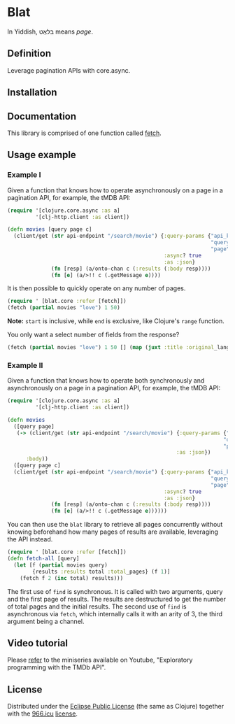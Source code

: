 * Blat

In Yiddish, בלאַט means /page/.

** Definition

Leverage pagination APIs with core.async.

** Installation

[[https://clojars.org/org.danielsz/blat/latest-version.svg]]

** Documentation

This library is comprised of one function called [[https://cljdoc.org/d/org.danielsz/blat/0.1.7/api/blat.core][fetch]].

** Usage example

*** Example I

Given a function that knows how to operate asynchronously on a page in a pagination API, for example, the tMDB API:

#+begin_src clojure
(require '[clojure.core.async :as a]
         '[clj-http.client :as client])

(defn movies [query page c]
  (client/get (str api-endpoint "/search/movie") {:query-params {"api_key" api-key
                                                                 "query" query
                                                                 "page" page}
                                                  :async? true
                                                  :as :json}
              (fn [resp] (a/onto-chan c (:results (:body resp))))
              (fn [e] (a/>!! c (.getMessage e))))

#+end_src

It is then possible to quickly operate on any number of pages. 

#+begin_src clojure
(require ' [blat.core :refer [fetch]])
(fetch (partial movies "love") 1 50)
#+end_src

*Note:* ~start~ is inclusive, while ~end~ is exclusive, like Clojure's ~range~ function.

You only want a select number of fields from the response?

#+begin_src clojure
(fetch (partial movies "love") 1 50 [] (map (juxt :title :original_language)) 
#+end_src

*** Example II

Given a function that knows how to operate both synchronously and asynchronously on a page in a pagination API, for example, the tMDB API:

#+begin_src clojure
(require '[clojure.core.async :as a]
         '[clj-http.client :as client])

(defn movies
  ([query page]
   (-> (client/get (str api-endpoint "/search/movie") {:query-params {"api_key" api-key
                                                                     "query" query
                                                                     "page" page}
                                                      :as :json})
      :body))
  ([query page c]
  (client/get (str api-endpoint "/search/movie") {:query-params {"api_key" api-key
                                                                 "query" query
                                                                 "page" page}
                                                  :async? true
                                                  :as :json}
              (fn [resp] (a/onto-chan c (:results (:body resp))))
              (fn [e] (a/>!! c (.getMessage e))))))
#+end_src

You can then use the ~blat~ library to retrieve all pages concurrently without knowing beforehand how many pages of results are available, leveraging the API instead. 

#+begin_src clojure
(require ' [blat.core :refer [fetch]])
(defn fetch-all [query]
  (let [f (partial movies query)
        {results :results total :total_pages} (f 1)]
    (fetch f 2 (inc total) results)))
#+end_src

The first use of ~find~ is synchronous. It is called with two arguments, query and the first page of results. The results are destructured to get the number of total pages and the initial results. The second use of ~find~ is asynchronous via ~fetch~, which internally calls it with an arity of 3, the third argument being a channel.
  


** Video tutorial

Please [[https://www.youtube.com/watch?v=1KRWfVhbBM8][refer]] to the miniseries available on Youtube, "Exploratory programming with the TMDb API". 

** License

Distributed under the [[http://opensource.org/licenses/eclipse-1.0.php][Eclipse Public License]] (the same as Clojure) together with the [[https://996.icu/#/en_US][966.icu]] [[https://github.com/996icu/996.ICU/blob/master/LICENSE][license]].

[[https://img.shields.io/badge/link-996.icu-red.svg][https://img.shields.io/badge/link-996.icu-red.svg]]
